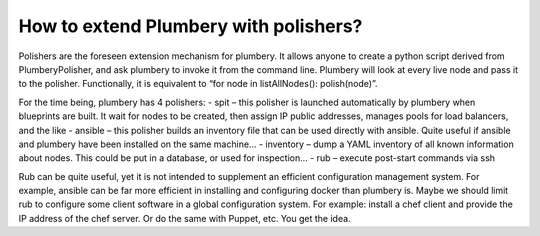 How to extend Plumbery with polishers?
======================================

Polishers are the foreseen extension mechanism for plumbery. It allows anyone to create a python script derived from PlumberyPolisher, and ask plumbery to invoke it from the command line. Plumbery will look at every live node and pass it to the polisher. Functionally, it is equivalent to “for node in listAllNodes(): polish(node)”.

For the time being, plumbery has 4 polishers:
- spit – this polisher is launched automatically by plumbery when blueprints are built. It wait for nodes to be created, then assign IP public addresses, manages pools for load balancers, and the like
- ansible – this polisher builds an inventory file that can be used directly with ansible. Quite useful if ansible and plumbery have been installed on the same machine…
- inventory – dump a YAML inventory of all known information about nodes. This could be put in a database, or used for inspection…
- rub – execute post-start commands via ssh

Rub can be quite useful, yet it is not intended to supplement an efficient configuration management system. For example, ansible can be far more efficient in installing and configuring docker than plumbery is. Maybe we should limit rub to configure some client software in a global configuration system. For example: install a chef client and provide the IP address of the chef server. Or do the same with Puppet, etc. You get the idea.

